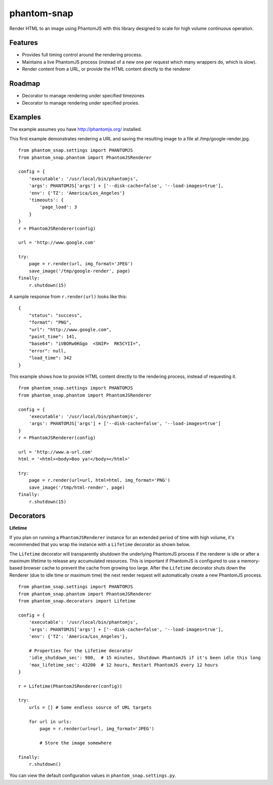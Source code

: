 
phantom-snap
====

Render HTML to an image using PhantomJS with this library designed to scale for high volume continuous operation.

Features
--------

-  Provides full timing control around the rendering process.
-  Maintains a live PhantomJS process (instead of a new one per request which many wrappers do, which is slow).
-  Render content from a URL, or provide the HTML content directly to the renderer

Roadmap
-------
-  Decorator to manage rendering under specified timezones
-  Decorator to manage rendering under specified proxies.

Examples
--------

The example assumes you have http://phantomjs.org/ installed.


This first example demonstrates rendering a URL and saving the resulting image to a file at /tmp/google-render.jpg.
::

    from phantom_snap.settings import PHANTOMJS
    from phantom_snap.phantom import PhantomJSRenderer
    
    config = {
        'executable': '/usr/local/bin/phantomjs',
        'args': PHANTOMJS['args'] + ['--disk-cache=false', '--load-images=true'],
        'env': {'TZ': 'America/Los_Angeles'}
        'timeouts': {
            'page_load': 3
        }
    }
    r = PhantomJSRenderer(config)

    url = 'http://www.google.com'

    try:
        page = r.render(url, img_format='JPEG')
        save_image('/tmp/google-render', page)
    finally:
        r.shutdown(15)

A sample response from ``r.render(url)`` looks like this:

::

    {
        "status": "success",
        "format": "PNG",
        "url": "http://www.google.com",
        "paint_time": 141,
        "base64": "iVBORw0KGgo  <SNIP>  RK5CYII=",
        "error": null,
        "load_time": 342
    }

This example shows how to provide HTML content directly to the rendering process, instead of requesting it.
::

    from phantom_snap.settings import PHANTOMJS
    from phantom_snap.phantom import PhantomJSRenderer

    config = {
        'executable': '/usr/local/bin/phantomjs',
        'args': PHANTOMJS['args'] + ['--disk-cache=false', '--load-images=true']
    }
    r = PhantomJSRenderer(config)

    url = 'http://www.a-url.com'
    html = '<html><body>Boo ya!</body></html>'

    try:
        page = r.render(url=url, html=html, img_format='PNG')
        save_image('/tmp/html-render', page)
    finally:
        r.shutdown(15)


Decorators
----------

**Lifetime**

If you plan on running a ``PhantomJSRenderer`` instance for an extended period of time with high volume, it's recommended that you wrap the instance with a ``Lifetime`` decorator as shown below. 

The ``Lifetime`` decorator will transparently shutdown the underlying PhantomJS process if the renderer is idle or after a maximum lifetime to release any accumulated resources. This is important if PhantomJS is configured to use a memory-based browser cache to prevent the cache from growing too large. After the ``Lifetime`` decorator shuts down the Renderer (due to idle time or maximum time) the next render request will automatically create a new PhantomJS process.

::

    from phantom_snap.settings import PHANTOMJS
    from phantom_snap.phantom import PhantomJSRenderer
    from phantom_snap.decorators import Lifetime

    config = {
        'executable': '/usr/local/bin/phantomjs',
        'args': PHANTOMJS['args'] + ['--disk-cache=false', '--load-images=true'],
        'env': {'TZ': 'America/Los_Angeles'},

        # Properties for the Lifetime decorator
        'idle_shutdown_sec': 900,  # 15 minutes, Shutdown PhantomJS if it's been idle this long
        'max_lifetime_sec': 43200  # 12 hours, Restart PhantomJS every 12 hours
    }

    r = Lifetime(PhantomJSRenderer(config))

    try:
        urls = [] # Some endless source of URL targets

        for url in urls:
            page = r.render(url=url, img_format='JPEG')

            # Store the image somewhere

    finally:
        r.shutdown()


You can view the default configuration values in ``phantom_snap.settings.py``.
